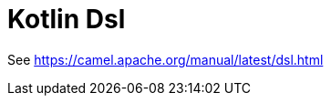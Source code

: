 [[kotlin-dsl-other]]
= Kotlin DSL
:docTitle: Kotlin Dsl
:artifactId: camel-kotlin-dsl
:description: Camel DSL with Kotlin
:supportLevel: Experimental
:since: 3.
:supportLevel: Preview
//Manually maintained attributes
:group: DSL

See https://camel.apache.org/manual/latest/dsl.html